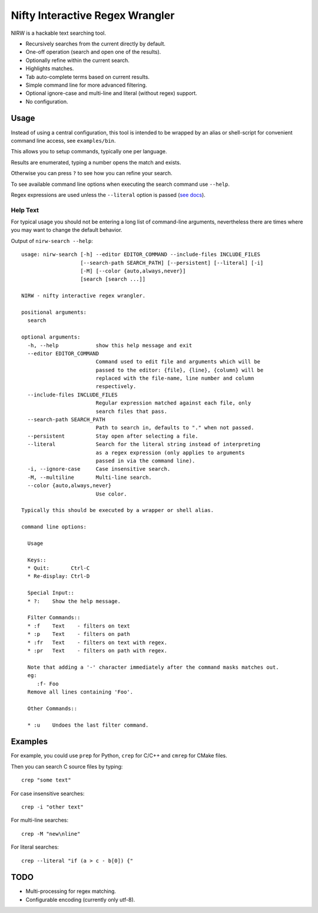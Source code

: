 
********************************
Nifty Interactive Regex Wrangler
********************************

NIRW is a hackable text searching tool.

- Recursively searches from the current directly by default.
- One-off operation (search and open one of the results).
- Optionally refine within the current search.
- Highlights matches.
- Tab auto-complete terms based on current results.
- Simple command line for more advanced filtering.
- Optional ignore-case and multi-line and literal (without regex) support.
- No configuration.


Usage
=====

Instead of using a central configuration,
this tool is intended to be wrapped by an alias or shell-script for convenient command line access,
see ``examples/bin``.

This allows you to setup commands, typically one per language.

Results are enumerated, typing a number opens the match and exists.

Otherwise you can press ``?`` to see how you can refine your search.

To see available command line options when executing the search command use ``--help``.

Regex expressions are used unless the ``--literal`` option is passed
(`see docs <https://docs.python.org/3.6/library/re.html>`__).


Help Text
---------

For typical usage you should not be entering a long list of command-line arguments,
nevertheless there are times where you may want to change the default behavior.

.. BEGIN HELP TEXT

Output of ``nirw-search --help``::

   usage: nirw-search [-h] --editor EDITOR_COMMAND --include-files INCLUDE_FILES
                      [--search-path SEARCH_PATH] [--persistent] [--literal] [-i]
                      [-M] [--color {auto,always,never}]
                      [search [search ...]]

   NIRW - nifty interactive regex wrangler.

   positional arguments:
     search

   optional arguments:
     -h, --help            show this help message and exit
     --editor EDITOR_COMMAND
                           Command used to edit file and arguments which will be
                           passed to the editor: {file}, {line}, {column} will be
                           replaced with the file-name, line number and column
                           respectively.
     --include-files INCLUDE_FILES
                           Regular expression matched against each file, only
                           search files that pass.
     --search-path SEARCH_PATH
                           Path to search in, defaults to "." when not passed.
     --persistent          Stay open after selecting a file.
     --literal             Search for the literal string instead of interpreting
                           as a regex expression (only applies to arguments
                           passed in via the command line).
     -i, --ignore-case     Case insensitive search.
     -M, --multiline       Multi-line search.
     --color {auto,always,never}
                           Use color.

   Typically this should be executed by a wrapper or shell alias.

   command line options:

     Usage

     Keys::
     * Quit:       Ctrl-C
     * Re-display: Ctrl-D

     Special Input::
     * ?:    Show the help message.

     Filter Commands::
     * :f    Text    - filters on text
     * :p    Text    - filters on path
     * :fr   Text    - filters on text with regex.
     * :pr   Text    - filters on path with regex.

     Note that adding a '-' character immediately after the command masks matches out.
     eg:
        :f- Foo
     Remove all lines containing 'Foo'.

     Other Commands::

     * :u    Undoes the last filter command.


.. END HELP TEXT


Examples
========

For example, you could use ``prep`` for Python, ``crep`` for C/C++ and ``cmrep`` for CMake files.

Then you can search C source files by typing::

   crep "some text"

For case insensitive searches::

   crep -i "other text"

For multi-line searches::

   crep -M "new\nline"

For literal searches::

   crep --literal "if (a > c - b[0]) {"


TODO
====

- Multi-processing for regex matching.
- Configurable encoding (currently only utf-8).
